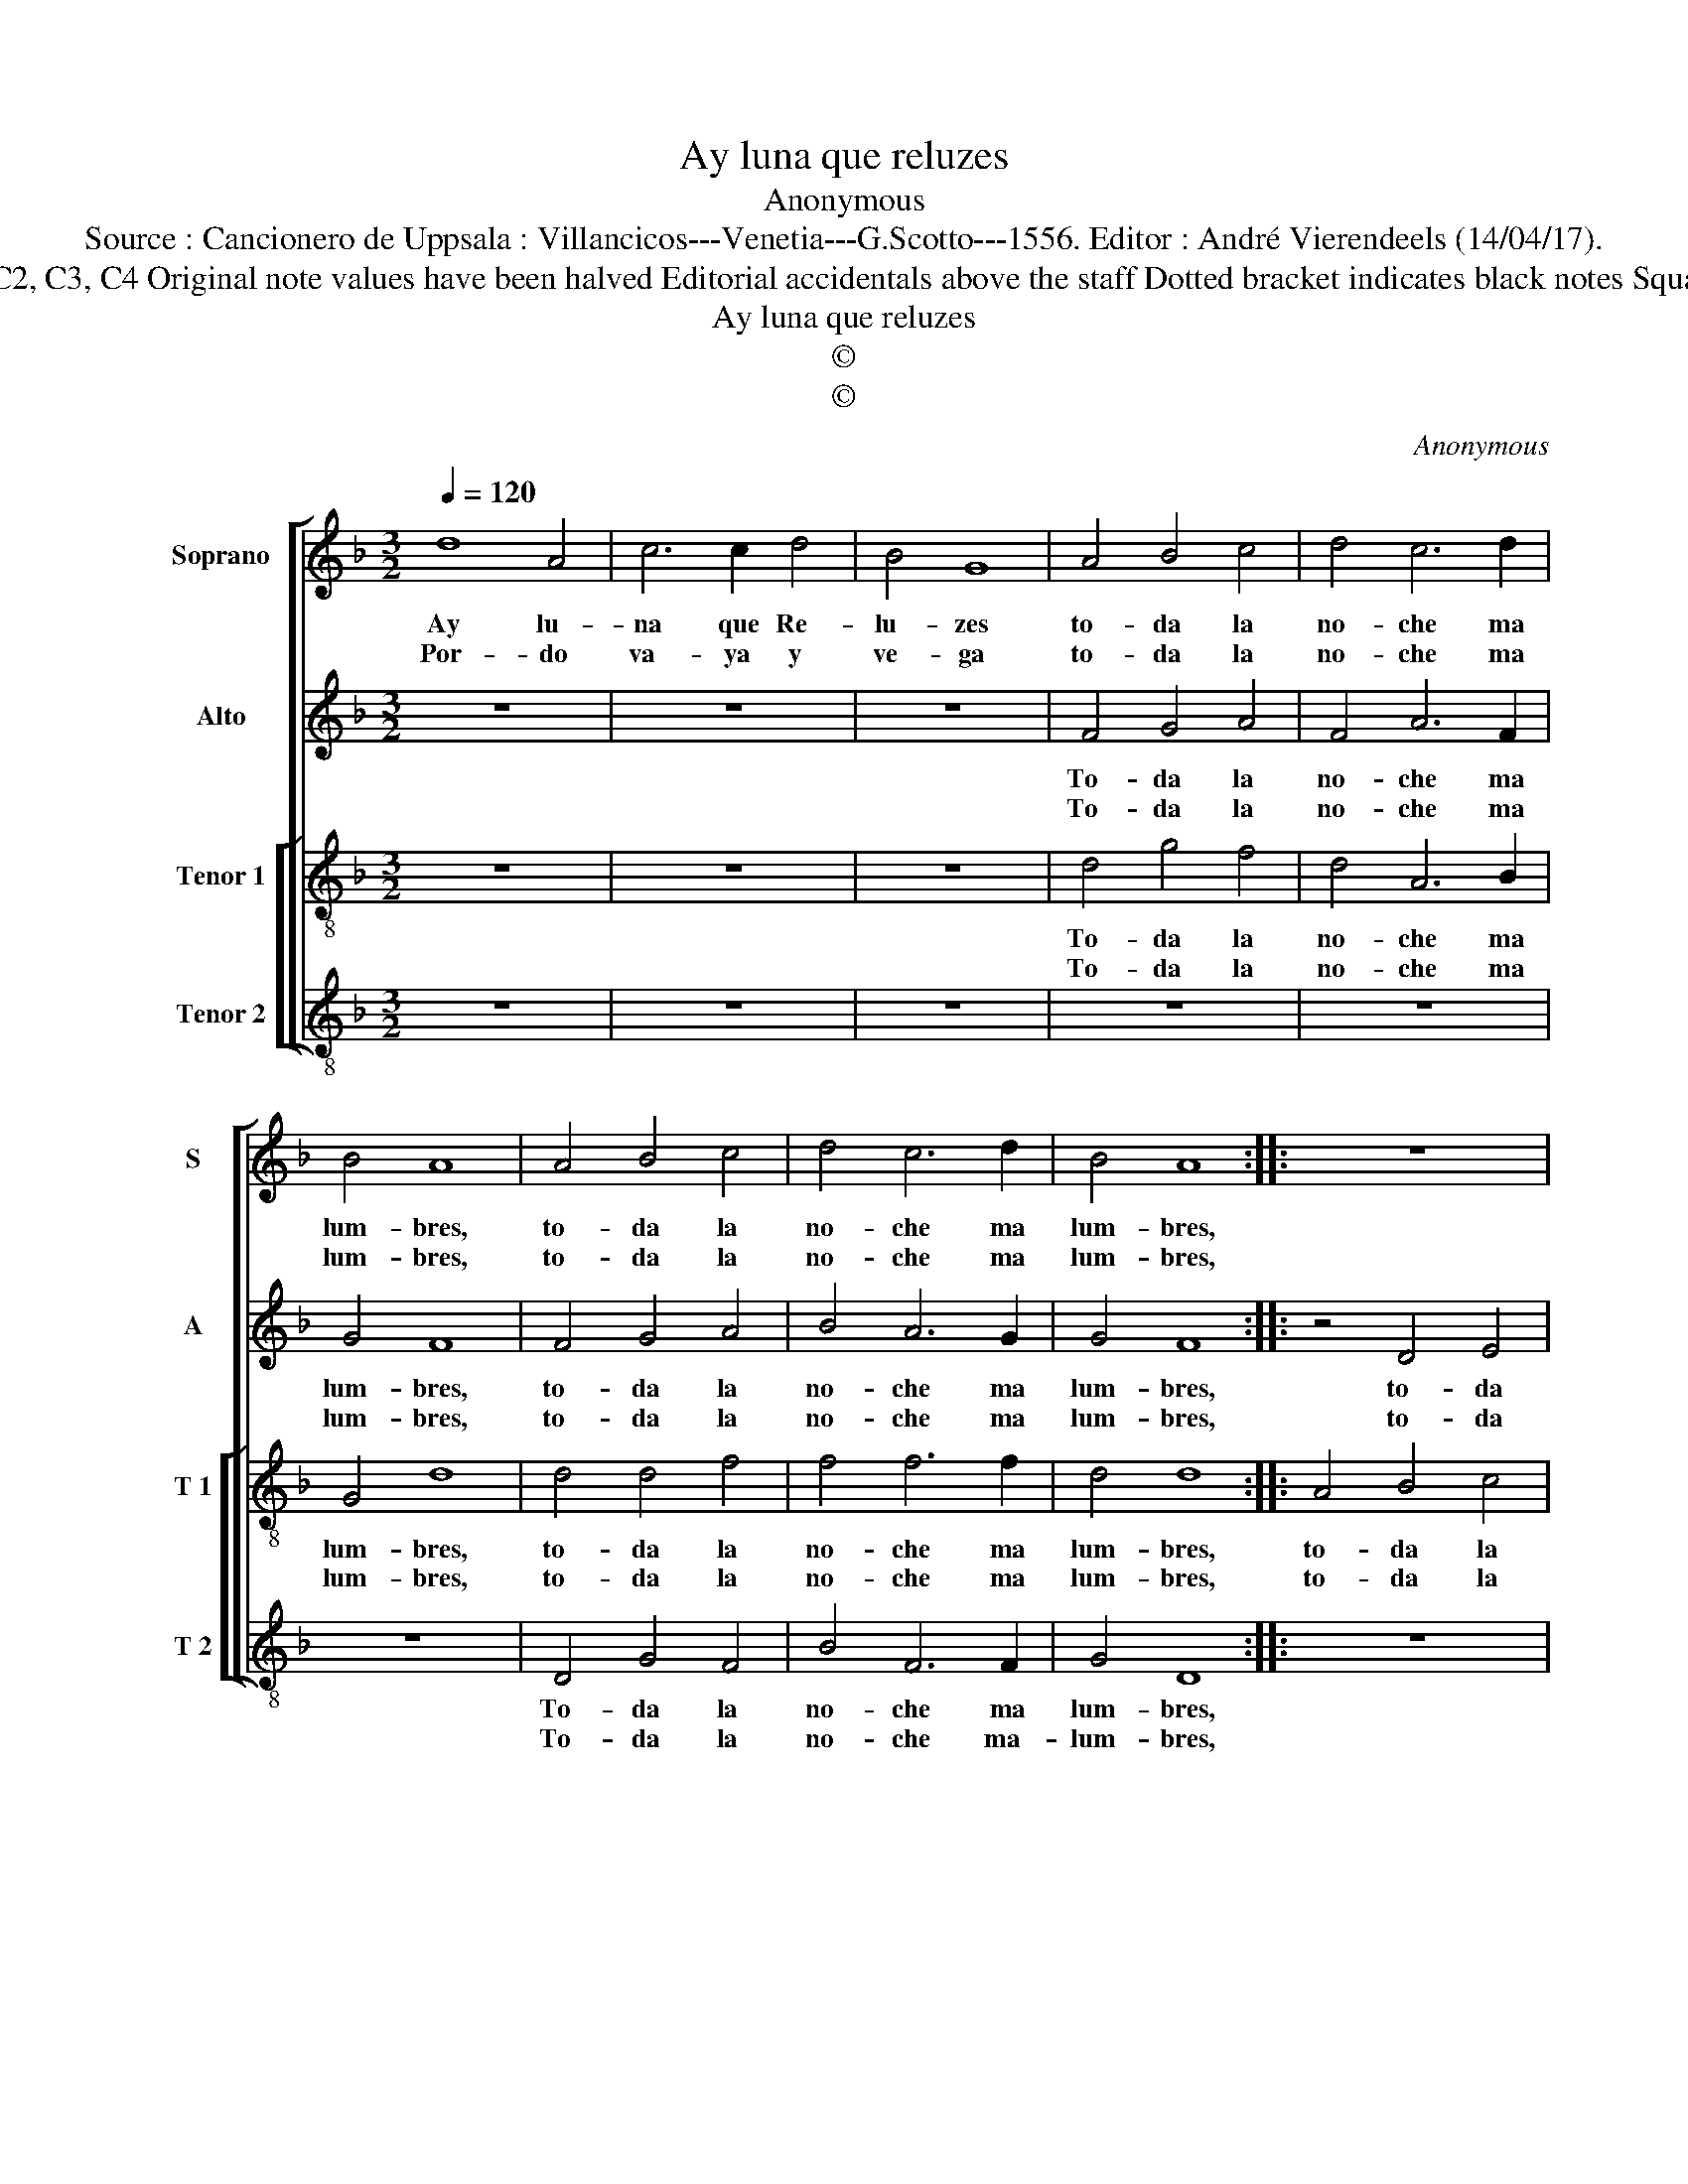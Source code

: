 X:1
T:Ay luna que reluzes
T:Anonymous
T:Source : Cancionero de Uppsala : Villancicos---Venetia---G.Scotto---1556. Editor : André Vierendeels (14/04/17).
T:Notes : Original clefs : G2, C2, C3, C4 Original note values have been halved Editorial accidentals above the staff Dotted bracket indicates black notes Square bracket indicates ligature
T:Ay luna que reluzes
T:©
T:©
C:Anonymous
Z:©
%%score [ 1 2 [ 3 4 ] ]
L:1/8
Q:1/4=120
M:3/2
K:F
V:1 treble nm="Soprano" snm="S"
V:2 treble nm="Alto" snm="A"
V:3 treble-8 nm="Tenor 1" snm="T 1"
V:4 treble-8 nm="Tenor 2" snm="T 2"
V:1
 d8 A4 | c6 c2 d4 | B4 G8 | A4 B4 c4 | d4 c6 d2 | B4 A8 | A4 B4 c4 | d4 c6 d2 | B4 A8 :: z12 | %10
w: Ay lu-|na que Re-|lu- zes|to- da la|no- che ma|lum- bres,|to- da la|no- che ma|lum- bres,||
w: Por- do|va- ya y|ve- ga|to- da la|no- che ma|lum- bres,|to- da la|no- che ma|lum- bres,||
 A4 B4 c4 | d4 c6 d2 | B4 A8 | A12 :| d8 A4 | c6 d2 e4 | f4 !fermata!d8 :| %17
w: to- da la|no- che ma|lum- *|bres.|Ay lu-|na tan bel-|* la.|
w: to- da la|no- che ma|lum- *|bres.|A lum-|bres me'a la|sier- ra.|
V:2
 z12 | z12 | z12 | F4 G4 A4 | F4 A6 F2 | G4 F8 | F4 G4 A4 | B4 A6 G2 | G4 F8 :: z4 D4 E4 | %10
w: |||To- da la|no- che ma|lum- bres,|to- da la|no- che ma|lum- bres,|to- da|
w: |||To- da la|no- che ma|lum- bres,|to- da la|no- che ma|lum- bres,|to- da|
 F4 G4 E4 | D4 G8 | G4 E8 | F12 :| A8 F4 | G4 c8 | A4 !fermata!A8 :| %17
w: la no- *|che ma|lum- *|bres.|Ay lu-|na tan|bel- la.|
w: la no- *|che ma|lum- *|bres.|A lum-|bres me'a'l|sier- ra.|
V:3
 z12 | z12 | z12 | d4 g4 f4 | d4 A6 B2 | G4 d8 | d4 d4 f4 | f4 f6 f2 | d4 d8 :: A4 B4 c4 | d8 c4 | %11
w: |||To- da la|no- che ma|lum- bres,|to- da la|no- che ma|lum- bres,|to- da la|no- che|
w: |||To- da la|no- che ma|lum- bres,|to- da la|no- che ma|lum- bres,|to- da la|no- che|
 f4 e6 d2 |"^#" d8 c4 | d12 :| f8 d4 | e4 g8 | f8 !fermata!f4 :| %17
w: ma lum- *||bres.|Ay lu-|na tan|bel- la.|
w: ma lum- *||bres|A lum-|bres me'a'l|sier- ra.|
V:4
 z12 | z12 | z12 | z12 | z12 | z12 | D4 G4 F4 | B4 F6 F2 | G4 D8 :: z12 | z4 G4 A4 | B4 c6 B2 | %12
w: ||||||To- da la|no- che ma|lum- bres,||to- da|la no- che|
w: ||||||To- da la|no- che ma-|lum- bres,||to- da|la no- che|
 G4 A8 | D12 :| d8 d4 | c8 c4 | d4 !fermata!D8 :| %17
w: ma lum-|bres.|Ay lu-|na tan|bel- la.|
w: ma lum-|bres.|A lum-|bres me'a'l|sier- ra.|

